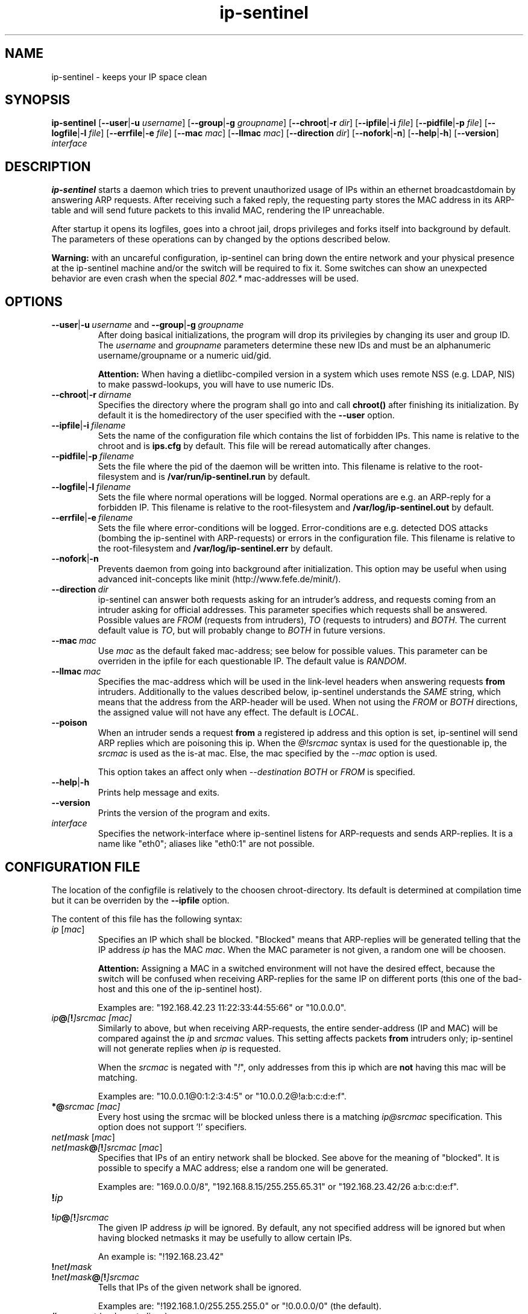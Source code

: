 .\" $Id$
.\" Copyright (C) 2002 Enrico Scholz <enrico.scholz@informatik.tu-chemnitz.de>
.\"  
.\" Permission is granted to make and distribute verbatim copies of
.\" this manual provided the copyright notice and this permission notice
.\" are preserved on all copies.
.\"  
.\" Permission is granted to process this file through groff/nroff and related
.\" tools and print the results, provided the printed document carries copying
.\" permission notice identical to this one except for the removal of this
.\" paragraph (this paragraph not being relevant to the printed manual).
.\"  
.\" Permission is granted to copy and distribute modified versions of this
.\" manual under the conditions for verbatim copying, provided that the
.\" entire resulting derived work is distributed under the terms of a 
.\" permission notice identical to this one.
.\"  
.\" Permission is granted to copy and distribute translations of this manual
.\" into another language, under the above conditions for modified versions,
.\" except that this permission notice may be stated in a translation
.\" approved by the Free Software Foundation
.\"
..
.de TQ
.br
.ns
.TP \\$1
..
.TH ip-sentinel 8 "Dec 15 2004" "@PACKAGE@ 0.11"
.\"
.\" ====================
.\"
.SH NAME
.PP
ip-sentinel \- keeps your IP space clean
.\"
.\" ====================
.\"
.SH SYNOPSIS
.B ip-sentinel
.RB [ \-\-user | \-u
.IR username ]
.RB [ \-\-group | \-g
.IR groupname ]
.RB [ \-\-chroot | \-r
.IR dir ]
.RB [ \-\-ipfile | \-i
.IR file ]
.RB [ \-\-pidfile | \-p
.IR file ]
.RB [ \-\-logfile | \-l
.IR file ]
.RB [ \-\-errfile | \-e
.IR file ]
.RB [ \-\-mac
.IR mac ]
.RB [ \-\-llmac
.IR mac ]
.RB [ \-\-direction
.IR dir ]
.RB [ \-\-nofork | \-n ]
.RB [ \-\-help | \-h ]
.RB [ \-\-version ]
.IR interface
.\"
.\" ====================
.\"
.SH DESCRIPTION
.B ip-sentinel
starts a daemon which tries to prevent unauthorized usage of IPs
within an ethernet broadcastdomain by answering ARP requests. After
receiving such a faked reply, the requesting party stores the MAC
address in its ARP-table and will send future packets to this invalid
MAC, rendering the IP unreachable.

After startup it opens its logfiles, goes into a chroot jail, drops
privileges and forks itself into background by default. The parameters
of these operations can by changed by the options described below.

.B Warning:
.\"
with an uncareful configuration, ip-sentinel can bring down the entire
network and your physical presence at the ip-sentinel machine and/or
the switch will be required to fix it. Some switches can show an
unexpected behavior are even crash when the special \fI802.*\fR
mac-addresses will be used.
.\"
.\" ====================
.\"
.SH OPTIONS
.TP
.BR \-\-user | \-u\ \fIusername\ \fRand\fB\ \-\-group | \-g\ \fIgroupname
After doing basical initializations, the program will drop its
privilegies by changing its user and group ID. The \fIusername\fR and
\fIgroupname\fR parameters determine these new IDs and must be an
alphanumeric username/groupname or a numeric uid/gid.

.B Attention:
.\"
When having a dietlibc-compiled version in a system which uses remote
NSS (e.g. LDAP, NIS) to make passwd-lookups, you will have to use
numeric IDs.
.\"
.TP
.BR \-\-chroot | \-r\ \fIdirname
Specifies the directory where the program shall go into and call
.B chroot()
after finishing its initialization. By default it is the homedirectory
of the user specified with the \fB\-\-user\fR option.
.TP
.BR \-\-ipfile | \-i\ \fIfilename
Sets the name of the configuration file which contains the list of
forbidden IPs. This name is relative to the chroot and is
.BR ips.cfg
by default. This file will be reread automatically after changes.
.TP
.BR \-\-pidfile | \-p\ \fIfilename
Sets the file where the pid of the daemon will be written into. This
filename is relative to the root-filesystem and is
.BR /var/run/ip\-sentinel.run
by default.
.TP
.BR \-\-logfile | \-l\ \fIfilename
Sets the file where normal operations will be logged. Normal
operations are e.g. an ARP-reply for a forbidden IP. This filename is
relative to the root-filesystem and
.BR /var/log/ip-sentinel.out
by default.
.TP
.BR \-\-errfile | \-e\ \fIfilename
Sets the file where error-conditions will be logged. Error-conditions
are e.g. detected DOS attacks (bombing the ip-sentinel with
ARP-requests) or errors in the configuration file. This filename is
relative to the root-filesystem and
.BR /var/log/ip-sentinel.err
by default.
.TP
.BR \-\-nofork | \-n
Prevents daemon from going into background after initialization. This
option may be useful when using advanced init-concepts like minit
(http://www.fefe.de/minit/).
.TP
.BR \-\-direction\ \fIdir
ip-sentinel can answer both requests asking for an intruder's address,
and requests coming from an intruder asking for official
addresses. This parameter specifies which requests shall be
answered. Possible values are \fIFROM\fR (requests from intruders),
\fITO\fR (requests to intruders) and \fIBOTH\fR. The current default
value is \fITO\fR, but will probably change to \fIBOTH\fR in future
versions.
.TP
.BR \-\-mac\ \fImac
Use \fImac\fR as the default faked mac-address; see below for possible
values. This parameter can be overriden in the ipfile for each
questionable IP. The default value is \fIRANDOM\fR.
.TP
.BR \-\-llmac\ \fImac
Specifies the mac-address which will be used in the link-level headers
when answering requests \fBfrom\fR intruders. Additionally to the
values described below, ip-sentinel understands the \fISAME\fR string,
which means that the address from the ARP-header will be used. When
not using the \fIFROM\fR or \fIBOTH\fR directions, the assigned value
will not have any effect. The default is \fILOCAL\fR.
.TP
.BR \-\-poison
When an intruder sends a request \fBfrom\fR a registered ip address
and this option is set, ip-sentinel will send ARP replies which are
poisoning this ip. When the
.I @!srcmac
syntax is used for the questionable ip, the
.I srcmac
is used as the is-at mac. Else, the mac specified by the
.I --mac
option is used.

This option takes an affect only when
.I --destination BOTH \fRor\fI FROM
is specified.
.TP
.BR \-\-help | \-h
Prints help message and exits.
.TP
.BR \-\-version
Prints the version of the program and exits.
.TP
.I interface
Specifies the network-interface where ip-sentinel listens for
ARP-requests and sends ARP-replies. It is a name like "eth0"; aliases
like "eth0:1" are not possible.
.\"
.\" ====================
.\"
.SH CONFIGURATION FILE
The location of the configfile is relatively to the choosen
chroot-directory. Its default is determined at compilation time but it
can be overriden by the \fB\-\-ipfile\fR option.

The content of this file has the following syntax:
.\"
.TP
.IR  ip\  [ mac ]
Specifies an IP which shall be blocked. "Blocked" means that
ARP-replies will be generated telling that the IP address \fIip\fR has
the MAC \fImac\fR. When the MAC parameter is not given, a random one
will be choosen.

.B Attention:
.\"
Assigning a MAC in a switched environment will not have the desired
effect, because the switch will be confused when receiving ARP-replies
for the same IP on different ports (this one of the bad-host and this
one of the ip-sentinel host).

Examples are: "192.168.42.23  11:22:33:44:55:66" or "10.0.0.0".
.\"
.TP
.IB  ip @ [ ! ]srcmac\ [mac]
Similarly to above, but when receiving ARP-requests, the entire
sender-address (IP and MAC) will be compared against the \fIip\fR and
\fIsrcmac\fR values. This setting affects packets \fBfrom\fR intruders
only; ip-sentinel will not generate replies when \fIip\fR is
requested.

When the \fIsrcmac\fR is negated with "\fI!\fR", only addresses from
this ip which are \fBnot\fR having this mac will be matching.

Examples are: "10.0.0.1@0:1:2:3:4:5" or "10.0.0.2@!a:b:c:d:e:f".
.\"
.TP
.BI *@ srcmac\ [mac]
Every host using the srcmac will be blocked unless there is a matching 
\fIip@srcmac\fR specification. This option does not support '!' specifiers.
.TP
.IB net / mask\ \fR[ \fImac\fR]
.TQ
.IB net / mask @ [ ! ]srcmac\  \fR[ mac \fR]
Specifies that IPs of an entiry network shall be blocked. See above
for the meaning of "blocked". It is possible to specify a MAC address;
else a random one will be generated.

Examples are: "169.0.0.0/8", "192.168.8.15/255.255.65.31" or "192.168.23.42/26 a:b:c:d:e:f".
.TP
.BI ! ip
.TQ
.BI ! ip @ [ ! ]srcmac
The given IP address \fIip\fR will be ignored. By default, any not
specified address will be ignored but when having blocked netmasks it
may be usefully to allow certain IPs.

An example is: "!192.168.23.42"
.TP
.BI ! net / mask
.TQ
.BI ! net / mask @ [ ! ]srcmac
Tells that IPs of the given network shall be ignored.

Examples are: "!192.168.1.0/255.255.255.0" or "!0.0.0.0/0" (the
default).
.TP
.BI #\  comment\ \fR(and\ \fRempty\ \fRlines)
A comment; will be ignored

.PP
.\"
To be switch-friendly, there are only a few random MACs possible which
are having the format "de:ad:be:ef:00:XX". Within a short timespan
only 32 values are possible for \fIXX\fR.

When having overlapping networks and/or single IPs, this one with the
most specified netmask (count of 1's) takes precedence. When netmasks
are equal, networks which are using the "@srcmac" or "@!srcmac" syntax
are taking precedence over those without source-macs. This "@..." rule
\fBdoes not\fR apply to IPs. The behavior is unspecified when having
overlapping networks with the same count of 1's and "@..." 
specification, or when having duplicate IPs.

.\"
.SS PERFORMANCE
.\"
The lookup of single IPs has a complexity of O(log n) and this of
netmasks a complexity of O(n).

.\"
.SS SPECIAL MAC ADDRESSES
.\"
Beside the usual hex-octets-delimited-by-colons mac addresses,
ip-sentinel understands some special strings both on the commandline
and in the configuration file:
.TP
.BR LOCAL
expands to the mac-address of the used interface
.TP
.BR RANDOM
means a random mac-address which is newly calculated on every usage
.TP
.BR 802.1d
expands to 01:80:C2:00:00:00 which is the "Bridge Group Address".
.TP
.BR 802.3x
expands to 01:80:C2:00:00:01 which is the "IEEE Std. 802.3x Full
Duplex PAUSE operation". This MAC address will be blocked by a lot of
switches and will probably become the default in future versions.
.\"
.PP
The \fI802.*\fR addresses are having a special meaning for some
switches and packets having them as destination-address will be
dropped by the switch instead of flooding all ports. But it depends on
the used switch how/if these macs are honored.

Some switches can show an unexpected behavior are even crash if the
special \fI802.*\fR mac-addresses will be used.
.\"
.SS RANGES
.\"
Except in comments, it is possible to specify ranges everywhere in the
configuration file. These ranges are having the format "{from-to}" or
"{item1,item2,...,itemN}". The first format includes any number
beginning at "from" till "to" (inclusive), while the latter format
expands to the listed items only. The expansion happens on a
line-level and it is possible to use more than one range per line, so
that

.RS 0
192.168.0.{1-3}     0:0:0:0:0:1
.RS 0
192.168.1.{1,3}     0:0:0:0:0:2
.RS 0
192.168.{2,4}.{1-3} 0:0:0:0:0:3

is the same like writing

.RS 0
192.168.0.1         0:0:0:0:0:1
.RS 0
192.168.0.2         0:0:0:0:0:1
.RS 0
192.168.0.3         0:0:0:0:0:1
.RS 0
192.168.1.1         0:0:0:0:0:1
.RS 0
192.168.1.3         0:0:0:0:0:1
.RS 0
192.168.2.1         0:0:0:0:0:3
.RS 0
192.168.2.2         0:0:0:0:0:3
.RS 0
192.168.2.3         0:0:0:0:0:3
.RS 0
192.168.4.1         0:0:0:0:0:3
.RS 0
192.168.4.2         0:0:0:0:0:3
.RS 0
192.168.4.3         0:0:0:0:0:3

Because there can be created very much entries with a single line
(e.g. "{0-255}.{0-255}.{0-255}.{0-255}" would cover the entire IPv4
internet), ranges should be used sparely. When possible, large ranges
should be expressed with netmasks.

.\"
.SS EXAMPLE
.RS 0
0.0.0.0/0                 ## Block anything
.RS 0
!192.168.0.0/24           ## Allow IPs of the form 192.168.0.*
.RS 0
192.168.0.0               ## but block 192.168.0.0
.RS 0
192.168.0.1 a:b:c:d:e:f   ## use a special mac for 192.168.0.1
.RS 0
192.168.0.2 802.1d        ## and 01:80:C2:00:00:00 for 192.168.0.2
.RS 0
10.0.0.1@a:a:a:a:a:a
.RS 0
10.0.0.2@!1:1:1:1:1:1

This setup will not send ARP-replies for the IPs 192.168.0.{3-255} but
when a host tries to use e.g. 169.254.145.213, ip-sentinel will tell
that this IP has a MAC of "de:ad:be:ef:00:XX".

When an intruder is at "10.0.0.1" and uses the mac "a:a:a:a:a:a:", a
faked reply will be generated. Users at the same ip but another mac
will be ignored.

In opposite, users with ip "10.0.0.2" and mac "1:1:1:1:1:1" will be
ignored but intruders with other macs (e.g. "2:2:2:2:2:2") are getting
faked replies. When
.I \-\-poision
is used, ip-sentinel will generate a "10.0.0.2 is at 1:1:1:1:1:1"
arp-reply to a broad address.
.\"
.\" ====================
.\"
.SH SEE ALSO
.BR RFC\ 826 ,
.BR IEEE\ Std\ 802.1D
.\"
.\" ====================
.\"
.SH AUTHOR
Enrico Scholz <enrico.scholz@informatik.tu-chemnitz.de>
